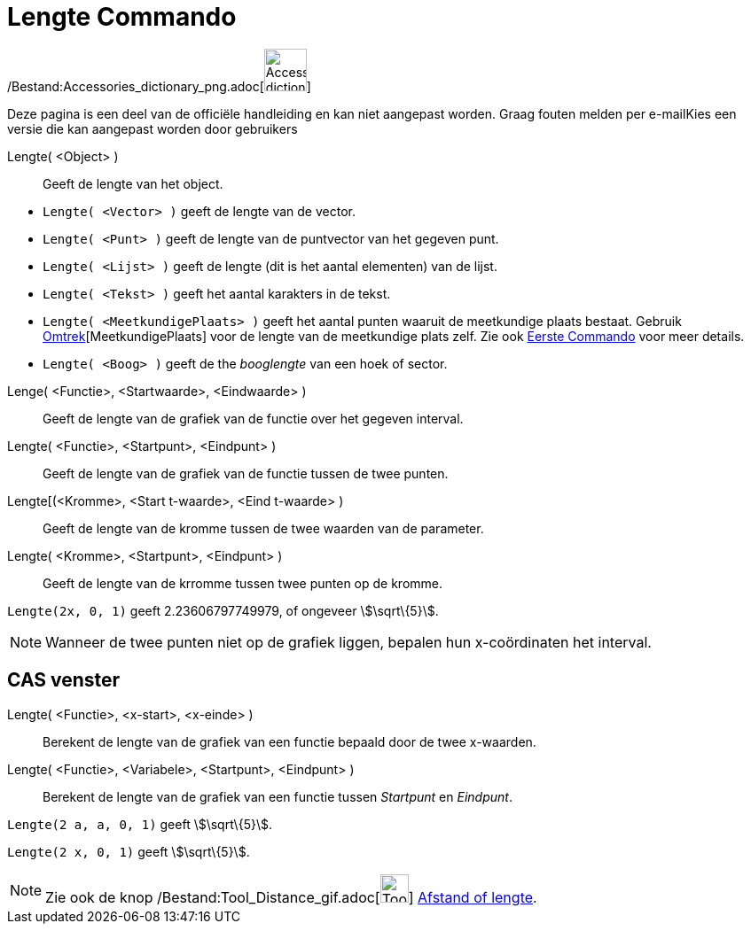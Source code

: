 = Lengte Commando
:page-en: commands/Length_Command
ifdef::env-github[:imagesdir: /nl/modules/ROOT/assets/images]

/Bestand:Accessories_dictionary_png.adoc[image:48px-Accessories_dictionary.png[Accessories
dictionary.png,width=48,height=48]]

Deze pagina is een deel van de officiële handleiding en kan niet aangepast worden. Graag fouten melden per
e-mail[.mw-selflink .selflink]##Kies een versie die kan aangepast worden door gebruikers##

Lengte( <Object> )::
  Geeft de lengte van het object.

[EXAMPLE]
====

* `++Lengte( <Vector> )++` geeft de lengte van de vector.
* `++Lengte( <Punt> )++` geeft de lengte van de puntvector van het gegeven punt.
* `++Lengte( <Lijst> )++` geeft de lengte (dit is het aantal elementen) van de lijst.
* `++Lengte( <Tekst> )++` geeft het aantal karakters in de tekst.
* `++Lengte( <MeetkundigePlaats> )++` geeft het aantal punten waaruit de meetkundige plaats bestaat. Gebruik
xref:/commands/Omtrek.adoc[Omtrek][MeetkundigePlaats] voor de lengte van de meetkundige plats zelf. Zie ook
xref:/commands/Eerste.adoc[Eerste Commando] voor meer details.
* `++Lengte( <Boog> )++` geeft de the _booglengte_ van een hoek of sector.

====

Lenge( <Functie>, <Startwaarde>, <Eindwaarde> )::
  Geeft de lengte van de grafiek van de functie over het gegeven interval.
Lengte( <Functie>, <Startpunt>, <Eindpunt> )::
  Geeft de lengte van de grafiek van de functie tussen de twee punten.
Lengte[(<Kromme>, <Start t-waarde>, <Eind t-waarde> )::
  Geeft de lengte van de kromme tussen de twee waarden van de parameter.
Lengte( <Kromme>, <Startpunt>, <Eindpunt> )::
  Geeft de lengte van de krromme tussen twee punten op de kromme.

[EXAMPLE]
====

`++Lengte(2x, 0, 1)++` geeft 2.23606797749979, of ongeveer stem:[\sqrt\{5}].

====

[NOTE]
====

Wanneer de twee punten niet op de grafiek liggen, bepalen hun x-coördinaten het interval.

====

== CAS venster

Lengte( <Functie>, <x-start>, <x-einde> )::
  Berekent de lengte van de grafiek van een functie bepaald door de twee x-waarden.
Lengte( <Functie>, <Variabele>, <Startpunt>, <Eindpunt> )::
  Berekent de lengte van de grafiek van een functie tussen _Startpunt_ en _Eindpunt_.

[EXAMPLE]
====

`++Lengte(2 a, a,  0, 1)++` geeft stem:[\sqrt\{5}].

====

[EXAMPLE]
====

`++Lengte(2 x, 0, 1)++` geeft stem:[\sqrt\{5}].

====

[NOTE]
====

Zie ook de knop /Bestand:Tool_Distance_gif.adoc[image:Tool_Distance.gif[Tool Distance.gif,width=32,height=32]]
xref:/tools/Afstand_of_lengte.adoc[Afstand of lengte].

====
